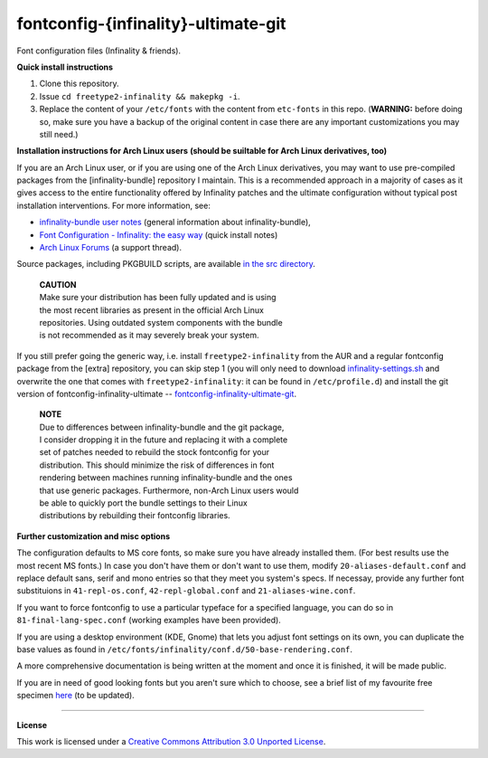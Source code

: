 fontconfig-{infinality}-ultimate-git
====================================

Font configuration files (Infinality & friends).

**Quick install instructions**

1. Clone this repository.
2. Issue ``cd freetype2-infinality && makepkg -i``.
3. Replace the content of your ``/etc/fonts`` with the content from ``etc-fonts`` in this repo. (**WARNING:** before doing so, make sure you have a backup of the original content in case there are any important customizations you may still need.)

**Installation instructions for Arch Linux users**
**(should be suiltable for Arch Linux derivatives, too)**

If you are an Arch Linux user, or if you are using one of the Arch Linux derivatives, you may want to use pre-compiled packages from the [infinality-bundle] repository I maintain. This is a recommended approach in a majority of cases as it gives access to the entire functionality offered by Infinality patches and the ultimate configuration without typical post installation interventions. For more information, see:

* `infinality-bundle user notes <http://bohoomil.github.io/ib.html>`_ (general information about infinality-bundle),

* `Font Configuration - Infinality: the easy way <https://wiki.archlinux.org/index.php/Font_Configuration#Infinality:_the_easy_way>`_ (quick install notes)

* `Arch Linux Forums <https://bbs.archlinux.org/viewtopic.php?id=162098>`_ (a support thread).

Source packages, including PKGBUILD scripts, are available `in the src directory <http://bohoomil.byethost16.com/infinality-bundle/src/>`_.

  | **CAUTION**
  | Make sure your distribution has been fully updated and is using 
  | the most recent libraries as present in the official Arch Linux 
  | repositories. Using outdated system components with the bundle 
  | is not recommended as it may severely break your system.

If you still prefer going the generic way, i.e. install ``freetype2-infinality`` from the AUR and a regular fontconfig package from the [extra] repository, you can skip step 1 (you will only need to download `infinality-settings.sh`_ and overwrite the one that comes with ``freetype2-infinality``: it can be found in ``/etc/profile.d``) and install the git version of fontconfig-infinality-ultimate -- `fontconfig-infinality-ultimate-git`_. 

  | **NOTE**
  | Due to differences between infinality-bundle and the git package,
  | I consider dropping it in the future and replacing it with a complete
  | set of patches needed to rebuild the stock fontconfig for your
  | distribution. This should minimize the risk of differences in font
  | rendering between machines running infinality-bundle and the ones
  | that use generic packages. Furthermore, non-Arch Linux users would
  | be able to quickly port the bundle settings to their Linux
  | distributions by rebuilding their fontconfig libraries.

**Further customization and misc options**

The configuration defaults to MS core fonts, so make sure you have already installed them. (For best results use the most recent MS fonts.) In case you don't have them or don't want to use them, modify ``20-aliases-default.conf`` and replace default sans, serif and mono entries so that they meet you system's specs. If necessay, provide any further font substituions in ``41-repl-os.conf``, ``42-repl-global.conf`` and ``21-aliases-wine.conf``.

If you want to force fontconfig to use a particular typeface for a specified language, you can do so in ``81-final-lang-spec.conf`` (working examples have been provided).

If you are using a desktop environment (KDE, Gnome) that lets you adjust font settings on its own, you can duplicate the base values as found in ``/etc/fonts/infinality/conf.d/50-base-rendering.conf``.

A more comprehensive documentation is being written at the moment and once it is
finished, it will be made public.

If you are in need of good looking fonts but you aren't sure which to choose, see a brief list of my favourite free specimen `here <https://github.com/bohoomil/fontconf/wiki/Free-font-recomendations>`_ (to be updated).

.. _fontconfig-infinality-ultimate-git: https://aur.archlinux.org/packages/fontconfig-infinality-ultimate-git/

.. _infinality-settings.sh: https://github.com/bohoomil/fontconfig-ultimate/blob/master/etc-profile.d/infinality-settings.sh

----

**License**

This work is licensed under a `Creative Commons Attribution 3.0 Unported License <http://creativecommons.org/licenses/by/3.0>`_.

